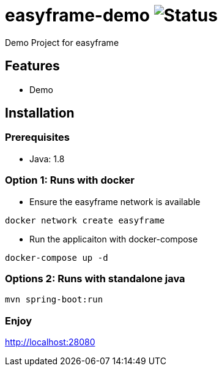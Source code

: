 = easyframe-demo image:https://travis-ci.org/easyframe/easyframe-demo.svg?branch=develop[Status]

Demo Project for easyframe

== Features

* Demo

== Installation

=== Prerequisites

* Java: 1.8

=== Option 1: Runs with docker
* Ensure the easyframe network is available
----
docker network create easyframe
----
* Run the applicaiton with docker-compose
----
docker-compose up -d
----

=== Options 2: Runs with standalone java

----
mvn spring-boot:run
----

=== Enjoy
http://localhost:28080
